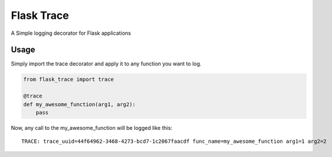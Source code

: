 Flask Trace
===========

A Simple logging decorator for Flask applications

Usage
-----

Simply import the trace decorator and apply it to any function you want to log.

.. code-block:: python

    from flask_trace import trace

    @trace
    def my_awesome_function(arg1, arg2):
        pass


Now, any call to the my_awesome_function will be logged like this::

    TRACE: trace_uuid=44f64962-3468-4273-bcd7-1c2067faacdf func_name=my_awesome_function arg1=1 arg2=2
